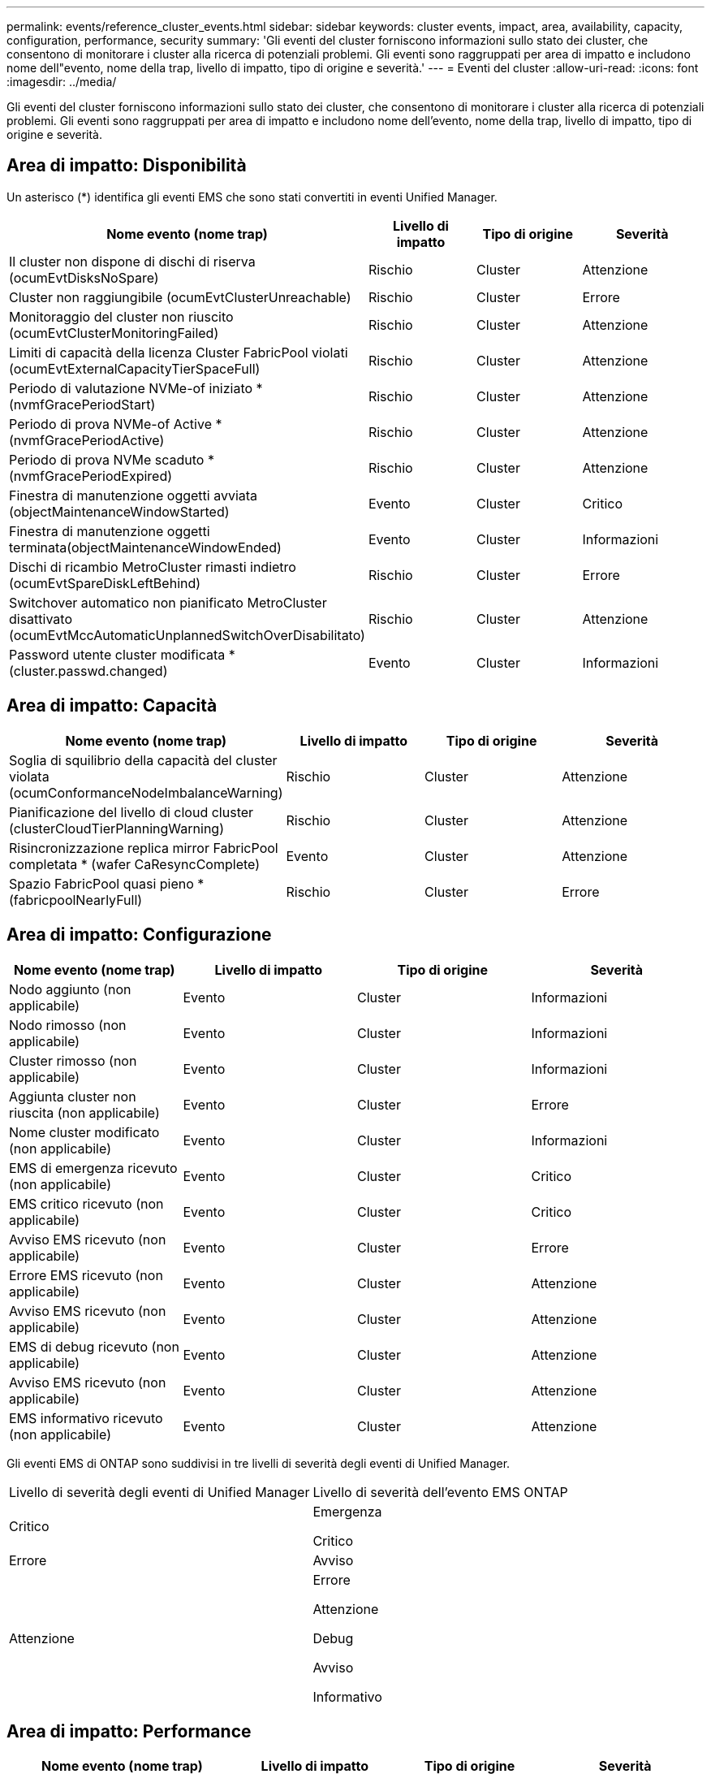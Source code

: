 ---
permalink: events/reference_cluster_events.html 
sidebar: sidebar 
keywords: cluster events, impact, area, availability, capacity, configuration, performance, security 
summary: 'Gli eventi del cluster forniscono informazioni sullo stato dei cluster, che consentono di monitorare i cluster alla ricerca di potenziali problemi. Gli eventi sono raggruppati per area di impatto e includono nome dell"evento, nome della trap, livello di impatto, tipo di origine e severità.' 
---
= Eventi del cluster
:allow-uri-read: 
:icons: font
:imagesdir: ../media/


[role="lead"]
Gli eventi del cluster forniscono informazioni sullo stato dei cluster, che consentono di monitorare i cluster alla ricerca di potenziali problemi. Gli eventi sono raggruppati per area di impatto e includono nome dell'evento, nome della trap, livello di impatto, tipo di origine e severità.



== Area di impatto: Disponibilità

Un asterisco (*) identifica gli eventi EMS che sono stati convertiti in eventi Unified Manager.

|===
| Nome evento (nome trap) | Livello di impatto | Tipo di origine | Severità 


 a| 
Il cluster non dispone di dischi di riserva (ocumEvtDisksNoSpare)
 a| 
Rischio
 a| 
Cluster
 a| 
Attenzione



 a| 
Cluster non raggiungibile (ocumEvtClusterUnreachable)
 a| 
Rischio
 a| 
Cluster
 a| 
Errore



 a| 
Monitoraggio del cluster non riuscito (ocumEvtClusterMonitoringFailed)
 a| 
Rischio
 a| 
Cluster
 a| 
Attenzione



 a| 
Limiti di capacità della licenza Cluster FabricPool violati (ocumEvtExternalCapacityTierSpaceFull)
 a| 
Rischio
 a| 
Cluster
 a| 
Attenzione



 a| 
Periodo di valutazione NVMe-of iniziato *(nvmfGracePeriodStart)
 a| 
Rischio
 a| 
Cluster
 a| 
Attenzione



 a| 
Periodo di prova NVMe-of Active *(nvmfGracePeriodActive)
 a| 
Rischio
 a| 
Cluster
 a| 
Attenzione



 a| 
Periodo di prova NVMe scaduto *(nvmfGracePeriodExpired)
 a| 
Rischio
 a| 
Cluster
 a| 
Attenzione



 a| 
Finestra di manutenzione oggetti avviata (objectMaintenanceWindowStarted)
 a| 
Evento
 a| 
Cluster
 a| 
Critico



 a| 
Finestra di manutenzione oggetti terminata(objectMaintenanceWindowEnded)
 a| 
Evento
 a| 
Cluster
 a| 
Informazioni



 a| 
Dischi di ricambio MetroCluster rimasti indietro (ocumEvtSpareDiskLeftBehind)
 a| 
Rischio
 a| 
Cluster
 a| 
Errore



 a| 
Switchover automatico non pianificato MetroCluster disattivato (ocumEvtMccAutomaticUnplannedSwitchOverDisabilitato)
 a| 
Rischio
 a| 
Cluster
 a| 
Attenzione



 a| 
Password utente cluster modificata *(cluster.passwd.changed)
 a| 
Evento
 a| 
Cluster
 a| 
Informazioni

|===


== Area di impatto: Capacità

|===
| Nome evento (nome trap) | Livello di impatto | Tipo di origine | Severità 


 a| 
Soglia di squilibrio della capacità del cluster violata (ocumConformanceNodeImbalanceWarning)
 a| 
Rischio
 a| 
Cluster
 a| 
Attenzione



 a| 
Pianificazione del livello di cloud cluster (clusterCloudTierPlanningWarning)
 a| 
Rischio
 a| 
Cluster
 a| 
Attenzione



 a| 
Risincronizzazione replica mirror FabricPool completata * (wafer CaResyncComplete)
 a| 
Evento
 a| 
Cluster
 a| 
Attenzione



 a| 
Spazio FabricPool quasi pieno *(fabricpoolNearlyFull)
 a| 
Rischio
 a| 
Cluster
 a| 
Errore

|===


== Area di impatto: Configurazione

|===
| Nome evento (nome trap) | Livello di impatto | Tipo di origine | Severità 


 a| 
Nodo aggiunto (non applicabile)
 a| 
Evento
 a| 
Cluster
 a| 
Informazioni



 a| 
Nodo rimosso (non applicabile)
 a| 
Evento
 a| 
Cluster
 a| 
Informazioni



 a| 
Cluster rimosso (non applicabile)
 a| 
Evento
 a| 
Cluster
 a| 
Informazioni



 a| 
Aggiunta cluster non riuscita (non applicabile)
 a| 
Evento
 a| 
Cluster
 a| 
Errore



 a| 
Nome cluster modificato (non applicabile)
 a| 
Evento
 a| 
Cluster
 a| 
Informazioni



 a| 
EMS di emergenza ricevuto (non applicabile)
 a| 
Evento
 a| 
Cluster
 a| 
Critico



 a| 
EMS critico ricevuto (non applicabile)
 a| 
Evento
 a| 
Cluster
 a| 
Critico



 a| 
Avviso EMS ricevuto (non applicabile)
 a| 
Evento
 a| 
Cluster
 a| 
Errore



 a| 
Errore EMS ricevuto (non applicabile)
 a| 
Evento
 a| 
Cluster
 a| 
Attenzione



 a| 
Avviso EMS ricevuto (non applicabile)
 a| 
Evento
 a| 
Cluster
 a| 
Attenzione



 a| 
EMS di debug ricevuto (non applicabile)
 a| 
Evento
 a| 
Cluster
 a| 
Attenzione



 a| 
Avviso EMS ricevuto (non applicabile)
 a| 
Evento
 a| 
Cluster
 a| 
Attenzione



 a| 
EMS informativo ricevuto (non applicabile)
 a| 
Evento
 a| 
Cluster
 a| 
Attenzione

|===
Gli eventi EMS di ONTAP sono suddivisi in tre livelli di severità degli eventi di Unified Manager.

|===


| Livello di severità degli eventi di Unified Manager | Livello di severità dell'evento EMS ONTAP 


 a| 
Critico
 a| 
Emergenza

Critico



 a| 
Errore
 a| 
Avviso



 a| 
Attenzione
 a| 
Errore

Attenzione

Debug

Avviso

Informativo

|===


== Area di impatto: Performance

|===
| Nome evento (nome trap) | Livello di impatto | Tipo di origine | Severità 


 a| 
Soglia di squilibrio del carico del cluster violata()
 a| 
Rischio
 a| 
Cluster
 a| 
Attenzione



 a| 
Violazione della soglia critica IOPS del cluster (ocumClusterIopsIncident)
 a| 
Incidente
 a| 
Cluster
 a| 
Critico



 a| 
Violazione della soglia di avviso IOPS del cluster (ocumClusterIopsWarning)
 a| 
Rischio
 a| 
Cluster
 a| 
Attenzione



 a| 
Violazione della soglia critica di MB/s del cluster (ocumClusterMbpsIncident)
 a| 
Incidente
 a| 
Cluster
 a| 
Critico



 a| 
Soglia di avviso cluster MB/s violata (ocumClusterMbpsWarning)
 a| 
Rischio
 a| 
Cluster
 a| 
Attenzione



 a| 
Violazione della soglia dinamica del cluster (ocumClusterDynamicEventWarning)
 a| 
Rischio
 a| 
Cluster
 a| 
Attenzione

|===


== Area di impatto: Sicurezza

|===
| Nome evento (nome trap) | Livello di impatto | Tipo di origine | Severità 


 a| 
Trasporto HTTPS AutoSupport disattivato (ocumClusterASUPHtpsConfiguredDisabilitato)
 a| 
Rischio
 a| 
Cluster
 a| 
Attenzione



 a| 
Inoltro log non crittografato (ocumClusterAuditLogUnEncrypted)
 a| 
Rischio
 a| 
Cluster
 a| 
Attenzione



 a| 
Default Local Admin User Enabled (utente amministratore locale predefinito abilitato) (ocumClusterDefaultAdminEnabled)
 a| 
Rischio
 a| 
Cluster
 a| 
Attenzione



 a| 
FIPS Mode Disabled (modalità FIPS disattivata) (ocumClusterFipsDisabled)
 a| 
Rischio
 a| 
Cluster
 a| 
Attenzione



 a| 
Banner di accesso disattivato (ocumClusterLoginBannerDisabilitato)
 a| 
Rischio
 a| 
Cluster
 a| 
Attenzione



 a| 
Banner di accesso modificato(ocumClusterLoginBannerChanged)
 a| 
Rischio
 a| 
Cluster
 a| 
Attenzione



 a| 
Destinazioni di inoltro log modificate(ocumLogForwardDestinationsChanged)
 a| 
Rischio
 a| 
Cluster
 a| 
Attenzione



 a| 
Nomi server NTP modificati (ocumNtpServerNamesChanged)
 a| 
Rischio
 a| 
Cluster
 a| 
Attenzione



 a| 
Numero di server NTP basso (securityConfigNTPServerCountLowRisk)
 a| 
Rischio
 a| 
Cluster
 a| 
Attenzione



 a| 
Comunicazione peer cluster non crittografata (ocumClusterPeerEncryptionDisabilitato)
 a| 
Rischio
 a| 
Cluster
 a| 
Attenzione



 a| 
SSH utilizza crittografia non sicura(ocumClusterSSHInSecure)
 a| 
Rischio
 a| 
Cluster
 a| 
Attenzione



 a| 
Protocollo Telnet attivato (ocumClusterTelnetEnabled)
 a| 
Rischio
 a| 
Cluster
 a| 
Attenzione



 a| 
Le password di alcuni account utente ONTAP utilizzano la funzione hash MD5 meno sicura (ocumClusterMD5PasswordHashUsed)
 a| 
Rischio
 a| 
Cluster
 a| 
Attenzione



 a| 
Il cluster utilizza un certificato autofirmato (ocumClusterSelfSignedCertificate)
 a| 
Rischio
 a| 
Cluster
 a| 
Attenzione



 a| 
Cluster Remote Shell abilitato (ocumClusterRshDisabilitato)
 a| 
Rischio
 a| 
Cluster
 a| 
Attenzione



 a| 
Il certificato del cluster sta per scadere(ocumEvtClusterCertificateAboutToExpire)
 a| 
Rischio
 a| 
Cluster
 a| 
Attenzione



 a| 
Certificato cluster scaduto(ocumEvtClusterCertificateExpired)
 a| 
Rischio
 a| 
Cluster
 a| 
Errore

|===